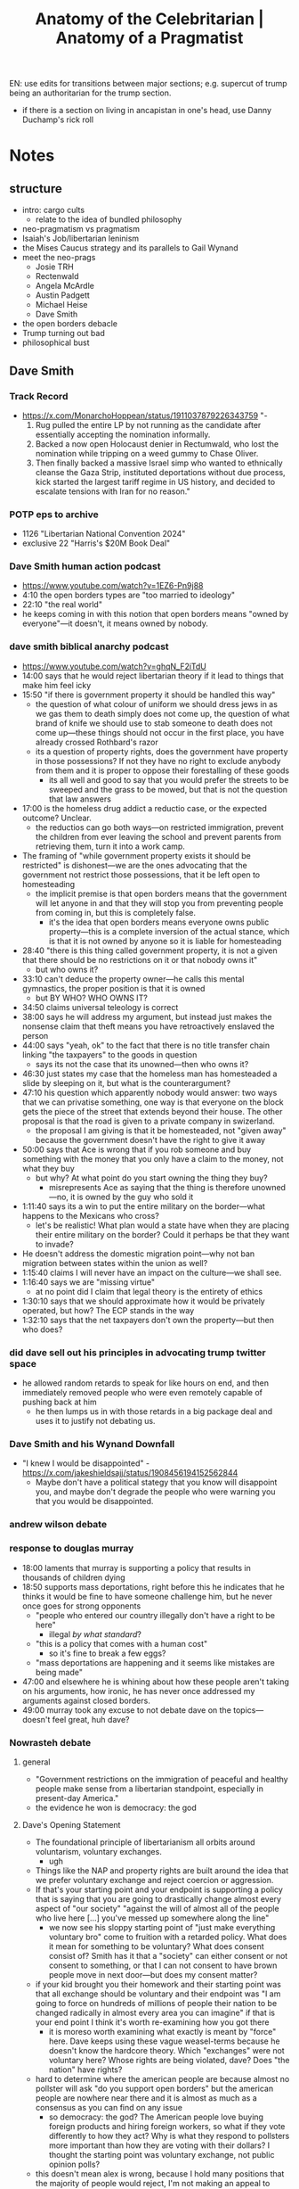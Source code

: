 #+title: Anatomy of the Celebritarian | Anatomy of a Pragmatist

EN: use edits for transitions between major sections; e.g. supercut of trump being an authoritarian for the trump section.
+ if there is a section on living in ancapistan in one's head, use Danny Duchamp's rick roll

* Notes
** structure
+ intro: cargo cults
  + relate to the idea of bundled philosophy
+ neo-pragmatism vs pragmatism
+ Isaiah's Job/libertarian leninism
+ the Mises Caucus strategy and its parallels to Gail Wynand
+ meet the neo-prags
  + Josie TRH
  + Rectenwald
  + Angela McArdle
  + Austin Padgett
  + Michael Heise
  + Dave Smith
+ the open borders debacle
+ Trump turning out bad
+ philosophical bust
** Dave Smith
*** Track Record
+ https://x.com/MonarchoHoppean/status/1911037879226343759 "-
  1. Rug pulled the entire LP by not running as the candidate after essentially accepting the nomination informally.
  2. Backed a now open Holocaust denier in Rectumwald, who lost the nomination while tripping on a weed gummy to Chase Oliver.
  3. Then finally backed a massive Israel simp who wanted to ethnically cleanse the Gaza Strip, instituted deportations without due process, kick started the largest tariff regime in US history, and decided to escalate tensions with Iran for no reason."
*** POTP eps to archive
+ 1126 "Libertarian National Convention 2024"
+ exclusive 22 "Harris's $20M Book Deal"
*** Dave Smith human action podcast
+ https://www.youtube.com/watch?v=1EZ6-Pn9j88
+ 4:10 the open borders types are "too married to ideology"
+ 22:10 "the real world"
+ he keeps coming in with this notion that open borders means "owned by everyone"---it doesn't, it means owned by nobody.
*** dave smith biblical anarchy podcast
+ https://www.youtube.com/watch?v=ghqN_F2iTdU
+ 14:00 says that he would reject libertarian theory if it lead to things that make him feel icky
+ 15:50 "if there is government property it should be handled this way"
  + the question of what colour of uniform we should dress jews in as we gas them to death simply does not come up, the question of what brand of knife we should use to stab someone to death does not come up---these things should not occur in the first place, you have already crossed Rothbard's razor
  + its a question of property rights, does the government have property in those possessions? If not they have no right to exclude anybody from them and it is proper to oppose their forestalling of these goods
    + its all well and good to say that you would prefer the streets to be sweeped and the grass to be mowed, but that is not the question that law answers
+ 17:00 is the homeless drug addict a reductio case, or the expected outcome? Unclear.
  + the reductios can go both ways---on restricted immigration, prevent the children from ever leaving the school and prevent parents from retrieving them, turn it into a work camp.
+ The framing of "while government property exists it should be restricted" is dishonest---we are the ones advocating that the government not restrict those possessions, that it be left open to homesteading
  + the implicit premise is that open borders means that the government will let anyone in and that they will stop you from preventing people from coming in, but this is completely false.
    + it's the idea that open borders means everyone owns public property---this is a complete inversion of the actual stance, which is that it is not owned by anyone so it is liable for homesteading
+ 28:40 "there is this thing called government property, it is not a given that there should be no restrictions on it or that nobody owns it"
  + but who owns it?
+ 33:10 can't deduce the property owner---he calls this mental gymnastics, the proper position is that it is owned
  + but BY WHO? WHO OWNS IT?
+ 34:50 claims universal teleology is correct
+ 38:00 says he will address my argument, but instead just makes the nonsense claim that theft means you have retroactively enslaved the person
+ 44:00 says "yeah, ok" to the fact that there is no title transfer chain linking "the taxpayers" to the goods in question
  + says its not the case that its unowned---then who owns it?
+ 46:30 just states my case that the homeless man has homesteaded a slide by sleeping on it, but what is the counterargument?
+ 47:10 his question which apparently nobody would answer: two ways that we can privatise something, one way is that everyone on the block gets the piece of the street that extends beyond their house. The other proposal is that the road is given to a private company in swizerland.
  + the proposal I am giving is that it be homesteaded, not "given away" because the government doesn't have the right to give it away
+ 50:00 says that Ace is wrong that if you rob someone and buy something with the money that you only have a claim to the money, not what they buy
  + but why? At what point do you start owning the thing they buy?
    + misrepresents Ace as saying that the thing is therefore unowned---no, it is owned by the guy who sold it
+ 1:11:40 says its a win to put the entire military on the border---what happens to the Mexicans who cross?
  + let's be realistic! What plan would a state have when they are placing their entire military on the border? Could it perhaps be that they want to invade?
+ He doesn't address the domestic migration point---why not ban migration between states within the union as well?
+ 1:15:40 claims I will never have an impact on the culture---we shall see.
+ 1:16:40 says we are "missing virtue"
  + at no point did I claim that legal theory is the entirety of ethics
+ 1:30:10 says that we should approximate how it would be privately operated, but how? The ECP stands in the way
+ 1:32:10 says that the net taxpayers don't own the property---but then who does?
*** did dave sell out his principles in advocating trump twitter space
+ he allowed random retards to speak for like hours on end, and then immediately removed people who were even remotely capable of pushing back at him
  + he then lumps us in with those retards in a big package deal and uses it to justify not debating us.
*** Dave Smith and his Wynand Downfall
+ "I knew I would be disappointed" - https://x.com/jakeshieldsajj/status/1908456194152562844
  + Maybe don't have a political stategy that you know will disappoint you, and maybe don't degrade the people who were warning you that you would be disappointed.
*** andrew wilson debate
*** response to douglas murray
+ 18:00 laments that murray is supporting a policy that results in thousands of children dying
+ 18:50 supports mass deportations, right before this he indicates that he thinks it would be fine to have someone challenge him, but he never once goes for strong opponents
  + "people who entered our country illegally don't have a right to be here"
    + illegal /by what standard/?
  + "this is a policy that comes with a human cost"
    + so it's fine to break a few eggs?
  + "mass deportations are happening and it seems like mistakes are being made"
+ 47:00 and elsewhere he is whining about how these people aren't taking on his arguments, how ironic, he has never once addressed my arguments against closed borders.
+ 49:00 murray took any excuse to not debate dave on the topics---doesn't feel great, huh dave?
*** Nowrasteh debate
**** general
+ "Government restrictions on the immigration of peaceful and healthy people make sense from a libertarian standpoint, especially in present-day America."
+ the evidence he won is democracy: the god
**** Dave's Opening Statement
+ The foundational principle of libertarianism all orbits around voluntarism, voluntary exchanges.
  + ugh
+ Things like the NAP and property rights are built around the idea that we prefer voluntary exchange and reject coercion or aggression.
+ If that's your starting point and your endpoint is supporting a policy that is saying that you are going to drastically change almost every aspect of "our society" "against the will of almost all of the people who live here [...] you've messed up somewhere along the line"
  + we now see his sloppy starting point of "just make everything voluntary bro" come to fruition with a retarded policy. What does it mean for something to be voluntary? What does consent consist of? Smith has it that a "society" can either consent or not consent to something, or that I can not consent to have brown people move in next door---but does my consent matter?
+ if your kid brought you their homework and their starting point was that all exchange should be voluntary and their endpoint was "I am going to force on hundreds of millions of people their nation to be changed radically in almost every area you can imagine" if that is your end point I think it's worth re-examining how you got there
  + it is moreso worth examining what exactly is meant by "force" here. Dave keeps using these vague weasel-terms because he doesn't know the hardcore theory. Which "exchanges" were not voluntary here? Whose rights are being violated, dave? Does "the nation" have rights?
+ hard to determine where the american people are because almost no pollster will ask "do you support open borders" but the american people are nowhere near there and it is almost as much as a consensus as you can find on any issue
  + so democracy: the god? The American people love buying foreign products and hiring foreign workers, so what if they vote differently to how they act? Why is what they respond to pollsters more important than how they are voting with their dollars? I thought the starting point was voluntary exchange, not public opinion polls?
+ this doesn't mean alex is wrong, because I hold many positions that the majority of people would reject, I'm not making an appeal to democracy or an appeal to popularity, I'm making an appeal to voluntarism.
  + no you fucking aren't.
+ My argument is that if the people of a country do not wish to have a large number of immigrants coming in, then it is not a voluntary transaction to force that on them.
  + immigration is not a transaction between "the people" and immigrants. Let's try this with an actual transaction: if the people of a country do not wish to have employers paying people under minimum wage then it is not a voluntary transaction to force that on them.
    + This highlights how outside of the correct theory Dave is. You aren't forcing anything on "the people," the employer and employee both agreed to the trade, that is it.
+ the issue libertarians have on this is that it does seem as a reasonable starting point that we don't want the government doing anything to anyone. We don't want the government stopping anyone who isn't aggressing, but we have an awkward position when it comes to immigration, because immigration is a government policy---as long as the government is controlling those borders what you have is a government program.
  + What? Is it also a government policy to allow people to hire anybody at any price? The open borders position is precisely that the government /shouldn't/ control the borders. That's what it means for the borders to be open, retard.
+ higher levels of immigration have always been unpopular
  + right, because immigration restriction is a protectionist policy, protectionism is very popular, this is not an argument.
  + isn't his stance on communal consent here at odds with the many communities who have been resisting the ICE arrests? Why does communal consent stop at the level of the nation, why not at the state, or county, or neighborhood level? Is Dave in favour of Lincoln?
+ alex is for an ellis island system which is also a restriction, he won't bite the bullet
  + I agree, which is exactly why you are willing to debate him and other CATOtards but not me. If one simply bites the bullet you have no additional moves to play.
+ the people who own private property along the border have been demanding that the government serve "its only legitimate function" and prodect private property
  + excuse me? I thought a rights protecting violator of rights was a contradiction in terms? Why are we talking about legitimate functions of the government? Restricting immigration is a legitimate function? What specifically are the legitimate functions, dave? It isn't protecting private property, because you think that is derivative, so is the legitimate function of government protecting voluntary exchange? What counts as voluntary exchange, though? Dave's entire anarchism falls away completely.
+ that there should be no restrictions on government "property" is not deduced from libertarian principles
  + provide a full deduction with premises leading to conclusions in the video
+ taxation is theft and the government property was built and maintained by tax dollars so the american people have some say in it but government property isn't owned by the taxpayers; the american people simply have a better claim than other people
  + then who owns it? "The american people" don't have claims to anything, because "the american people" is not an individual capable of laying claim to some property. The "greater claim" point is only legitimate in a dispute over some scarce good between individuals. So which individual owns the specific piece of "government property" that dave is pointing at?
+ there is nothing in libertarian principles which says that if something is stolen then its unowned or owned by the world equally
  + which is not the situation at hand. Nobody is claiming that everyone owns public possessions, they are saying it is not owned---you didn't own some public school which was then stolen from you. You owned tax dollars. Yes, you still own those dollars.
+ not possible to divvy up the public possessions perfectly, but it is possible to not do what 95% of american people don't want
  + find other policies with wide support pertaining to public possessions that dave would be against:
    + mask mandates
    + vax mandates
+ India has 100million people who want to immigrate and 100% of american people don't want them, would the libertarian position be to let them?
  + well, if no american wanted them to come over, where are they moving to? Are these indians simply homesteading virgin wilderness? Then, yes, the libertarian position would be to allow them.
**** Alex's opening statement
+ making three points: (1) libertarian principles require the free movement of peaceful and healthy people; (2) evidence shows that immigration is beneficial to americans, and; (3) government immigration restrictions are how tyranny will come to the US.
+ Dave would clearly see the problem with resolutions like: "Government restrictions on the [private property/drug use/gun ownership] of peaceful and healthy people make sense from a libertarian standpoint, especially in present-day America,"
+ not talking about tresspassers, talking about peaceful people.
+ every immigration restriction violates the rights of the immigrants and those who wish to associate with them
+ immigration outcomes are great
+ more immigration is associated with slower growth in the size of the federal government
+ immigration mostly increases economic freedom or has no effect
+ immigrants are slowing socialism, not increasing it.
+ social securities problem isn't the elderly, it's the program itself.
*** Bob Murphy Review of Nowrasteh Debate
*** The "IDK man" gambit
+ aka the "retarded dave" gambit
  + just act progressively more retarded and guffaw at every single libertarian point brought forth and then you win.
    + this works because his audience are also a bunch of retards, so they genuinely do not understand the libertarian points so they agree by default.
      + this is why the Dave strategy requires preaching to ever-more retarded people.
  + This is a common tactic; just signal to your audience that your opponents position is laughable and they'll buy in (argument by intimidation)
    + faustian bargain: this strategy can only yield a gaggle of retards who will clap at your retardation. These retards aren't actually under your control, as Wynand finds out.
*** hate for israel borders, love for us borders
+ His boo hooing over how Israeli's are violating the rights of browns in the middle east rings fairly hollow given his enthusiastic support of violating the rights of browns in the US.
  + Like, what does he think military enforcement of borders entails? The "entire" US military enforcing the US borders would be the IDF * 1 million. Israel is simply enforcing the border policy decided upon by the net taxpayer or whatever.
  + "if you spend a career boo-hooing over how Israel uses its military to enforce its border claims, you can't then turn around and boo-hoo over how the US isn't enforcing its border claims enough. Pick a fucking lane."
+ should the entire Israeli military be used to secure the border claims of Israel?
+ if it is good for the entire US military to secure the US border because it stops them fighting wars in the ME would it also be good if they got the IDF to join them? Should the IDF * 1000 be stationed across the entire US border to make sure no chicanery occurs; would Dave trust them to do that?

*** general
+ The closed border types love to prance around making fun of open borders people with the old question "should you have open borders for Israel?" But few of them have bothered to consider whether that attack can be inverted and sent right back at them. Does Dave Smith hold that the entire Israeli military should be used to secure it's border claims? Is doing that not what has lead to the various atrocities committed by the IDF? Why does Dave Smith want closed borders for the US but open borders for Israel? Why not open them both?
+ ""But immigrants are voting for politicians who will increase the size of government and institute socialism!" -@ComicDaveSmith after voting for Donald Trump, who is rapidly increasing the size of government and instituting socialism." - https://twitter.com/MarketlyAnarchy/status/1914072468014420391?s=19
+ RE: the retards whom dave continues to debate---the reason he will only debate these idiots and catotards is because those are the only people he can actually beat, and then he can claim "I've been in all of this debates before man. And I won every single one. I don't wanna keep doing this" when it comes to debating me
  + corollary to how he keeps claiming he knows /beyond/ libertarianism 101---he /doesn't/ know libertarianism 101.
+ The people who didn't vote for "John McCain" were "worse than communists" https://x.com/ComicDaveSmith/status/1908592279461253352
+ "He treats interviews like stand-up comedy, these are his workshopped bits. He can riff on them a little, but when you get to an interview where these don't work (ie. Andrew Wilson), he can't improvise based on principles and shits his pants. He resorts to being agreeable and handing out L word passes so the audience will still like him."
+ dave says that we are worse than communists
  + dave smith is strategically worse than a communist or a nazi. Because those guys are not an active poison within the movement.
  + we know the neo-prag stance on communists, since they buddied up with rectenwald, so it's perhaps not saying much
    + "you know who else is just as bad as communists? Communists! Perhaps left-communists like the Mises Caucus presidential pick, Mike Rectenwald."
+ Dave smith not a libertarian: send entire US military to secure the border, secure the border "by any means necessary." ("OK then, let's not just talk /theory/ anymore, let's discuss the actual practical implications of Dave's proposed border policy.")
  + this means:
    + the entire 100-mile exclusion zone around the US will be under martial law
    + the US government will be the ones to regulate what is "necessary" and so will have sole discression to turn off the constitution for literally anyone and will have the military to back it up
  + Dave understands that these are the practical implications of his proposal, he has been talking about this shit for years---this means he knows what he is asking for, knows that it is anti-liberty, and still wants it. He is not a libertarian.
  + the people who are a problem, the west-haters as against the hard-working mexicans, are brought in by the US on planes. These would be exempt from his proposed solution. The cartels were caused by the US government in the first place---deal with them by invading mexico.
  + his explicit policy position is that the US be plunged into a martial law the likes of which are known only to North Korea. The practical implication of this is worse than every war of expansion the US has ever undertaken. It would be the death of capitalism.
    + at least outright war hawks admit that they salivate over the bloodshed of innocents. Dave hides this policy behind layers upon layers of faux-libertarianism.
      + this makes him more evil than them---because of the sanctity of the movement which he has so tarnished.
  + Dave doesn't just not understand libertarian theory---he actively hates liberty.
    + mistakes of this size are never made innocently---he has heard all of our arguments numerous times and has deliberately chosen to pile us in with the gaggle of retards
    + he understands that our arguments are of a different sort and deliberately buries them
    + this is because he knows that his position is anti-liberty and wants to hide this from his audience
+ says RFK is not a libertarian: https://youtu.be/Xr_xTRQLSLw?t=1354, "Dave Smith | A Response to James Lindsay | Part Of The Problem 1198"
  + "this is the shit im talking about where people have this calcification of pattern recognition where everyone dissenting against you are among the same groups you got tired of years ago even where they're all different and even 95% on your side about amost everything else and you just throw your hands up and mock them bc they dont do anything bc theyre not in the party."
+ Dave Smith passes ideas through a social acceptability filter: https://youtu.be/wKIPQXw_m4g?t=1213
  + "Despite being so immensely popular, Dave posts Cole [coal] because he's ashamed of being a libertarian." - Harrison
** Rectenwald
+ Dave Smith is "controlled opposition" https://x.com/RecTheRegime/status/1910730704108879926, https://archive.ph/pwsbr
+ Rectenwald was talking for months about how Ter Maat betrayed him
  + I think I remember the part of The Prince where they become a bunch of whiney bitches about failing to gain power. As I recall, Machiavelli counseled the prince, "BUT ITS NOT FAIR! NOT FAIR NOT FAIR NOT FAIR!"
  + "NOT FAIR! YOU PROMISED!!!"
    + "Yeah, my favorite part of Machiavelli is how he says to trust what everybody tells you while you're competing with them for power, and then call them snakes and throw hissy fits should they betray you"
** angela
*** general
+ "Donald Trump says he's going to put a Libertarian in a Cabinet position. He came out and spoke to us. He said he's a Libertarian. He has basically endorsed us," McArdle said in a June 3 video address. "And so in return, I endorse Chase Oliver as the best way to beat Joe Biden. Get in loser, we are stopping Biden. That's what I think. That's what I think this campaign is about." via https://reason.com/2024/06/25/how-the-libertarian-party-lost-its-way/?comments=true#comments
*** the hill interview
+ "we will see more libertarian domestic policy, I never had high hopes for forpol"
  + "trump is proud of the fact that he didn't start any new wars so I think that is his goal for this term"
+ the concessions:
  + freeing ross ulbricht
  + add a libertarian to the cabinet
  + according to angela this also includes abolishing the department of education.
+ "if the libertarian choice for cabinet is RFK in a role in which he is not libertarian (health+environment was an example) we can't call that a win" to which angela responds "no." So we cannot, by Angela's admission take that point as a win.
** austin padgett
*** general
+ https://x.com/LudwigNverMises
+ angela's boyfriend and father of her child; they describe it as husband and wife
+ RE: Rand having the ability to block trumps tariffs: "Rand is being opportunistic around restoring any constitutional precedent he can, but he is only able to get support this time because what he’s doing helps the deep state/corrupt interests. Unfortunately sabotaging Trump to put tariffs in the hands of a corrupt and feckless ..." https://twitter.com/LudwigNverMises/status/1917563306375606431?s=19 https://archive.ph/jRuAn
  + so yeah, these people would not push the button. It has never been about them thinking tariffs are a lesser evil, they want the tariffs, they hate that someone can get rid of them.
  + these people will take any opportunity to countersignal free markets if it is the MAGA thing to do. See: RFK and food dyes
** pete quinones
+ advocates murdering "leftists" in "pete quinones advocating murder.mp4"
+ insinuates that opposing nazism is homosexual behaviour: https://x.com/PeterRQuinones/status/1931184928718274951
** TRH
+ Says "yes" to piers morgan asking "so you would return every illegal immigrant in america right now to their country of origin" - https://x.com/TRHLofficial/status/1912157978767093938
  + This is leaving the solid political philosophy of libertarianism and returning to just picking policies by vibes with no fundamental principals. This implies they never had such principles, as no sane man would back away from such beauty.
+ claims to "lead" the libertarian ideas https://x.com/TRHLofficial/status/1912911161470693785
** mc discord
*** Loss at LNC 2024
+ Winograd: "the division caused by going against josh and ousting people who didn't perfectly line up led to fracturing the base to the degree that we have the results we see today"
+ Hobson: "I was worried that a coalition between Mike ter Maat and Chase Oliver might materialize and I repeatedly voiced my fears to leadership. While I was assured we had nothing to worry about, we can all see that I was not wrong."
+ Dugger: "If you still can't admit that rec was a bad candidate then this caucus is lost"
  + Heise: "Rec was not a bad choice. He was the /only/ choice. And you wont get that through your head [...] And given that he was the only choice, and we said that [repeatedly], we needed less whining and more doing."
    + Was Joshua Smith not an alternative choice? Also cope around Mathis saying "Rec was a great choice." Which is it? Was Rec just the only possible option available to the political masterminds at the MC, or was he a great choice?
+ Heise has it that the choice they had was to either "pull the bandaid off immediately" or "slow bleed until we can figure out a plan B." This indicates that Rec was a rushed decision a la Kamala replacing Biden. This is not the type of action that a political mastermind would take.
+ Bracco: "Those who don't like the Rectenwald endorsement from the MC, would you have preferred no endorsement for president from the MC? Those were the real world options."
  + Well, the MC was /supposed/ to be the principled caucus. If none of the available candidates are to MC standards, then don't endorse any of them. Also flies in the face of the neo-prag assertion that they are machiavellian geniuses who are all-powerful. And why not Joshua Smith? Was he not also an alternative?
+ Heise: "Everybody thinks they could do it better then they can fuckin step up and show us how its done"
  + Woike: "how do people step up and make the decisions that the board and you make? They have to be on the board."
    + Heise: "Anybody could recruit a candidate or bring one to our attention. This is all a cope instead of acknowledging the reality of the situation that nobody wanted to run"
      + Did Joshua Smith not want to run? How am I to accept that you people are political masterminds if you cannot get anybody to run for you who wasn't just a communist a few years ago?
    + Heise: "[...] for fucks sake we may have just saved Ross"
      + saving Ross as the justification of the whole strategy.
+ Heise whining about Ter Maat going Chase over Rec:
  + Ter Maat had promised repeatedly to endorse Rec when he had been eliminated, saying that Chase needed to be stopped, then when he was eliminated chose Chase because Chase offered the VP way before Heise did.
    + Just sounds like Ter Maat was a better machiavellian gigachad than these guys. Power is all that matters, stop living in Rectenwald/Ter Maat in your heads!
+ Heise: "I dont believe Rec was a mistake"
  + Rebmann: "Rec came out [of] [nowhere] and almost won. He was the only solid Austrian in the race.."
    + Was he a solid Austrian? What exactly are his creds? Check on this.
+ Heise: "I appreciate that you feel betrayed but you gotta see how that sort of calls into question your positions the entire time and that maybe, just maybe, we sort of have a handle on these situations."
  + Pinkleton: "No you really didn't. You ran a boring candidate that was never going to win regardless. Rec was a horrible candidate. I told you that multiple times and you didn't listen. And when he fumbled on Saturday night you basically laughed it off. Clint should've been the MC candidate for President."
    + Ensor: "He didn't want it, he was asked."
    + Heise: "What makes you think you or I decide his life? Because heres the surprise: He was one of the laundry list of people approached and there was a 2 month period where him and Judge Nap and seriously considering. Both ultimately. Passed. So now what?"
      + So, again, the story is that Rec was literally the only possible choice. But who else was on this "laundry list?" Was Joshua Smith on there? If not, why not?
+ Leduc: "I'm not asking for some magical person to appear."
  + Heise: "It's not up to you what is or isnt available. You dont control these peoples lives. I was right to run Rec as the only option [...] its actually /you/ that should be /grateful/ for the only guy that stepped up to push /your interests/ forward."
    + (A) was he the only guy? Perhaps for my interests. But (B) he does not push /my/ interests forward. Pragmatism is poison
+ Crouch: "Every L we took this weekend was due to some kind of betrayal. We put up the candidate who had the largest base of support. Even after gummygate he was set to run away with it. Josh people and [Mike ter Maat] backstabbing. Now if you guys are interested in REAL accountability and reflection, it's not going to be this finger pointing bullshit based on a superficial 'muh boring candidate' analysis. We can truly reflect tomorrow or the next day. But keep in mind that we won this weekend, despite potus"
  + It's again the whining about backstabbing. Aren't you guys supposed to be machiavellian?
*** Julian Assange Freed
+ The MC tried to take credit for freeing assange, but he was freed under biden. So I am to accept that Angela is some all-powerful deity who is able to control the policy of both parties. Then why are they doing nothing to control trump beyond getting ross freed? What are the tangible policies which they have achieved?
  + "My favorite part of it is that the Australian government, which put the actual pressure, gets less credit than MTG and Tim Pool"
+ MC discord gives angela credit: "Everyone should be thanking the guillotine queen herself for this. @Angela_McArdle. She Isn't the only reason something like this would happen but pressuring the major parties the way she is has ripple effects that have yet come to pass."
+ Angela takes credit on twitter: "We played a small part in freeing Julian Assange and Liz's response is to write a hit piece on us."
  + Liz does a back-and-forth with Dave about it, I find it laughable that they can take credit for it.
+ Angela takes further credit on her substack.
*** LPCO Backs RFK over Chase (Project Wild Horse)
+ they also tried to amend the platform to include IP https://c4sif.org/2025/06/colorado-ip-socialists/
+ Project wild horse "is when LP Colorado tried and failed to endorse RFK Jr. for president"
+ Goodman: "The Strategy of [LPCO] [...] is to radically reshape the political landscape of Colorado. I'm in a blue super majority. WE have literal communists in our state legislature. [...] How the fuck do we break up this stranglehold? [By endorsing RFK.] This play has made Colorado a swing state now. No one is saying RFK is a pure libertarian. Chase by his own admission said he's only proadly libertarian. I'd argue RFK could be considered broadly libertarian then. RFK is polling higher than Biden in Colorado. Colorado doesn't care about internal party politics. We care about taking down the state, we care about breaking up the establishment. [...] I don't want to grow members to the party till I grow voters. My [Key Performance Indicator] is gaining more votes for candidates."
  + "we care about breaking up the establishment"---this is the slip of the mask. Their categorical imperative is to be on the anti-establishment side of the culture war. Anti-establishment is conflated with anti-state.
  + Also comes out and states the standard of success as being votes.
+ Vance: "We now have two candidates changing their message to be more libertarian. RFK signed a pledge [...]. His messaging will align with libertarian principles going forward. That's a win. The rest of the wins are for the LPCO in terms of exposure [...]. The LPCO has access to 18,000 registered L's emails who are supporting RFK. Our state only has 5000 emails from registered members."
  + RFK is not a libertarian, so they just generated 18000 fiat libertarians, RFK included. Libertarian in name only; he is authoritarian.
  + The exposure wasn't good, they admit that this exposure is only in generating Libertarians, not libertarians. He wants Libertarians for RFK-authoritarianism, not libertarians.
** The libertarian in the cabinet
+ The bait and switch was that it was initially supposed to be a libertarian in the cabinet, but changed to a Libertarian in the cabinet. So if they just gift membership to RFK and Trump suddenly there are Libertarians all about washington---fiat libertarians.
  + Angela took credit for the promise that there would be a libertarian in the cabinet here: https://archive.ph/0PPvb
  + Angela changes this to having a Libertarian president here: https://archive.ph/Pr8a4
  + see: https://x.com/i/grok?conversation=1913636708761133269
+ If appointing a Libertarian is sufficient for a concession, what does that imply? Just have some inner party member given LP membership and then libertarianism has won? This is open endorsement of the fiat libertarian strategy.
  + it is an endorsement of Nick Sarwark over Ludwig von Mises
  + would kissinger fulfil the cabinet libertarian criterion if he were given LP membership?
https://x.com/i/grok?conversation=1913617361602506917
Who exactly is the libertarian in the cabinet? Cabinet is listed here[fn:2]
+ JD Vance
  + opposes free trade
  + supports mass deportation
  + opposes due process
  + supports "more muscular government intervention"
+ Marco Rubio
  + supports restrictive immigration policies
  + war hawk (ukraine and taiwan)?
  + supports tariffs
+ Scott Bessent
+ Pete Hegseth
+ Pam Bondi
+ Doug Burgum
+ Brooke Rollins
+ Howard Lutnick
+ Lori Chavez-DeRemer
+ Robert F. Kennedy Jr.
+ Scott Turner
+ Sean Duffy
+ Chris Wright
+ Linda McMahon
+ Doug Collins
+ Kristi Noem
+ Lee Zeldin
+ Russell Vought
+ Tulsi Gabbard
+ John Ratcliffe
+ Jamieson Greer
+ Kelly Loeffler
+ Susie Wiles

"Who is the mythical cabinet libertarian? Is it blah who did blah? Blah who did blah? Or perhaps blah who did blah? [segue into project wild horse and RFK being shit]"
** joshua smith
+ groks timeline: https://x.com/i/grok?conversation=1912897361984073849
+ Josh was supposedly repeatedly fucked over by MC leadership out of a personal dislike of him.
+ resigned from vice chair over commies at the Rage Against the War Machine rally; esp. Ritter---this pissed off MC leadership, he was the only big MC guy to not want Ritter to speak.
+ Heise constantly has it that it isn't the MCs fault that they failed at the 2024 LNC because Rec was literally their only possible choice. But it seems pretty clear that Joshua Smith was an alternative choice.
+ They whine and complain about ter Maat not honoring his promises; worth looking into if they did any similar behaviour towards smith.
** RFK
+ creating government registry to track autistic americans: https://twitter.com/NoLieWithBTC/status/1914731094974291986?s=19
+ bans artificial food dyes: https://twitter.com/remarks/status/1914730501988032787?s=19
+ US health secretary calls leading medical journals such as Lancet 'corrupt' and pushes to create state-run alternatives https://x.com/GaryMarcus/status/1927805427817009163
** Trump
*** general
+ ICE can enter your home without a warrant now: https://twitter.com/essenviews/status/1915841697885655341?s=19
+ Trump believed that the guy literally had MS13 written on his knuckles: https://x.com/BulwarkOnline/status/1917381376111960308
*** nobody could have foreseen trump being bad!
+ link between "we ALL made mistakes during covid" and "look, nobody could have foreseen trump turning out bad!" https://x.com/BiblicalAnarchy/status/1911846681844601136, https://x.com/BiblicalAnarchy/status/1911841358505029832
*** TACO
+ "Trump Always Chickens Out"
+ "Trump Says He Negotiates, Doesn't Chicken Out, on Tariffs. Wall Street Shrugs." https://archive.ph/4SEMb
*** increasing deficit both terms
+ The MAGA crowd who were courted by the neo-prags revealed that they are enthusiastic supporters of tariffs and do not give a damn about budget deficits, so long as brown people are kept out of the US.
  + This MAGA-communism was clear to see for any who were paying attention even a little bit during the first term and the runup to the second term. It is a failure on the parts of the neo-prags that they did not recognise this. Even as we were all pointing it out to them we were met with shame and ridicule for being too preoccupied with the theory. Of course, that theory was the very thing that allowed us to make the correct prediction, whilst the neo-prags failed.
  + https://x.com/loganclarkhall/status/1930785528137290151
    + relies on the assumption that immigrants are in some way demi-beings being puppetted by an evil demon hell-bent on the destruction of the world. This is a false assumption. It wouldn't be possible to have any mutually-beneficial arrangements with uruk-hai, because uruk-hai cannot engage in human action. Immigrants can.
    + What precisely do these people think not having a balanced budget means? It means more destruction to wealth, it means further degredation of everything they hold dear, far moreso than any refugee could ever manage.
    + These people are equivalent to the "just print more money" or "just make minimum wage $1 million" types. They are truly incapable of projecting out the practical implication of their policy proposals. Ironically, making them far closer to the uruks they fear than a rational immigrant would be.
** living in ancapistan in our heads
+ Who is truly living in ancapistan in their heads if not the people who say "so we should pretend that all government property is actually already privately owned and enforce our delusion on any would be violent trespasser!"
** pragmatism
+ review peikoff lectures
+ The pragmatist holds that the true is a species of the good. So it doesn't matter if all of the data shows that immigration is positive and that immigrants tend to reduce socialism as compared to the protectionist natives; it is not practical to believe in these facts. It is not practical to obey the NAP. That these things are not practical /means/ that they are not true.
** general
+ Both the washington beltway libertarians and the neo-prags enable rather than meaningfully oppose the regime. All pragmatists necessarily enable the philosophical status quo.
+ it is hard to find a group more susceptible to propaganda than the prags.
+ On the alternative being Isaiah vs salesmanship:
  + "There are simply two opposing theses here: either Isaiah has the correct strategy, and the theory has primacy over messaging, or the salesman is right and messaging has primacy over the theory. It is possible for people to pussyfoot around and not accept either thesis to its logical conclusions, but those people are simply inconsistent"
  + any salesman who is not engaged in adulterating the theory to best appeal to the masses is not taking his role seriously.
+ What is the big master-plan of the neo-prags? That they keep supporting bigger and more tyrannical government and covering for the biggest socialist the Whitehouse has seen in years, and then at some undisclosed point down the line the state will just wither away? What are the tangible steps that these strategic central planners have worked out?
** things to watch
+ Inside the Mises Caucus Takeover of the Libertarian Party https://www.youtube.com/watch?v=NsgFdPqOAhk
* main body
** Cargo Cults
Among the indigenous tribes of the South Pacific there exists a peculiar phenomenon. The islanders began constructing facsimiles of airstrips using twigs and performing military drills with bamboo shoots in the place of guns.

Previously, these tribes had witnessed a great war between nations possessing technology they could not conceive of, and they saw that supplies would be brought to strange places they could not understand the true purpose of. Lacking any context for these great flying machines, they would attempt to entice them to bring gifts by building monuments in favour of whatever gods must have sent them.

These tribes are called cargo cults. Their operating premise is that if they simply build an area which looks like the airports they have seen, that they too will be able to receive the riches bestowed by the sky. That is, they have not understood the fundamental reason behind the activities they saw others engaged in; so they do not know that those activities were not the reason for success.

A similar mentality has gripped the libertarian movement; incapable or unwilling to understand the greats, most have resigned to simply imitating their movements, without understanding the purpose behind those movements. If this poison is not removed, we are doomed to fall into a world of communism. This is a poison that has gripped some of the most popular advocates of liberty. This is the anatomy of the celebritarian.

[intro edit]

** Pragmatism, Old and New

** The Philosophical Bust
These are not entirely disconnected events as these people would have you believe,[fn:1] rather, the are both the direct result of the fundamental strategy that the neo-prags have taken up. All of it. The alienation of the radicals to court fiat libertarians to gain temporary culture war wins to eventually get---what?

Not libertarianism. I have already proven that Dave is not for liberty, let's take a review of the others. Angela sold out that label to Trump to claim a "Libertarian POTUS," her husband is running cover for his tariffs, and [something else]. It is all the same strategy, the same strategy that required Dave to label us as "worse than communists." We /are/ worse from his perspective, because we undermine him from within. We refute his entire plan. We negate the grift. Communists feed the grift.

/That/ is that they are really after. The grift. The grift is their categorial imperative and the driving force of everything they do. This is why they herd over libertarians in name only; great for grifting, terrible for winning. They are a poison that should be immediately excised. They are the anarcho-stirnerites and anarcho-pragmatists that Murray Rothbard warned us about. And per Rothbard's advice they should, on their own premises, shut up and get out of the fucking way of people trying to do the real work to bring about anarchy.

There is a phenomenon in economic theory called the business cycle. It is a procession of expansion in the economy, followed by a contraction; which goes on in a loop, every boom being followed by a bust. The Austrian account of this is that investors look to the amount saved to decide how long-run their investments should be. Consider the case of Robinson Crusoe on the desert island; if he has saved only a few twigs and logs, he should perhaps invest in a small raft, but if he has a vastly greater amount of capital saved he can build an entire fishing trawler, or cruise line.

The same is true of the regular economy. Investors gauge how many resources have been saved by looking at the interest rates of loans. If the interest rates are super low, this means that a whole lot of resources have been put aside, so investors can wait longer to be repaid. If the interest rates are high, this means that not many resources have been put aside, and accordingly investors will require a sooner payment on the loan.

When a fractional reserve bank prints off more money than actually exists, it signals to investors that more resources have been saved than have actually been saved. This "fiat" money has mislead investors into making longer-run investments than they otherwise would have, so when they find this out, it is suddenly revealed that all of these investments were wrong, and the market goes bust.

We can draw out of this economic case a more general principle. The economic boom was essentially caused by a friendly-sounding deception---a white lie if you will. Crusoe on our island is living in ignorance of the true state of his savings, because he has swallowed the falsehood that he is far better off than he really is. This falsehood will eventually run up against reality, and Crusoe will find that he has made incorrect decisions based upon his false premises. That's the general rule. When you operate upon false premises to generate some manner of "fiat" goodies--that is, goodies which don't actually exist--you will eventually reach some breaking point, where reality swoops in and demonstrates your choices to have been wrong. At such a point, a man has two options: he can either double-down and simply ignore this new fact of reality like he has been doing all along; or he can acknowledge the error of his ways and start to rebuild. The economic analogue for both would be either printing off more money to get another boom going, or letting the bubble burst, not bailing anyone out, and allowing capital to be reallocated to where it should have been in the first place.

Let us apply this generalised "cycle of evasion" to the case of the pragmatist strategy. Both the old prags and the neo-prags have as their guiding principle the herding over of fiat libertarians--that is, libertarians in name only--and the more they can herd into the tent the better they are said to be doing. This creates a libertarian "boom" period; where perhaps it becomes a very popular topic of discussion, and many people watch the podcasts, and many people attend the conferences. But, as discussed, this boom necessitates a bust. None of these people who were herded over were actually radicals for capitalism. None of them care about property rights as anything approaching a fundamental legal principle. They all inevitably wish to achieve some form of socialism in their various pet issues. It would be surprising if any one of them even understood the theory beyond the most basic soundbites.

After all, how could they ever advance beyond the stage of the soundbitatarian? These people are, by definition, followers; not leaders. By the fact that the pragmatist has taken as his guiding strategic light the herding in of sheep to generate fiat libertarians, he is selecting for people who do not carefully consider philosophy or come to their own conclusions on the various topics therein. Rather, he has selected for those who will just accept whatever hodgepodge of bundled philosophies which has been passed down to them; these bundles can come only in the form of soundbites.

By "bundled philosophy" I mean any philosophy which gives you a metaphysics (what is there?), epistemology (how do I know?), and ethics (what should I do about it?). For instance, a particularly primitive form of religious proselytising might go like: what is there? God is there. How do I know? God told me. What should I do about it? Whatever God says.

Here the anarcho-pragmatist has focused his activities on providing a specific soundbite to slot into someone's ethics, without worrying about integrating it with any other area in philosophy. In fact, integration is to be discouraged, can't we all just get along and sing kumbaya!? This suits the pragmatist, his target demographic is not capable of integration in the first place. This is a far larger demographic to grift on, and it is far easier to just feed these people soundbites than to do the real work of philosophy.

Specifically, the anarcho-pragmatist will merely present some soundbite like "socially liberal, fiscally conservative," or; "don't hurt people, and don't take their stuff," or; "black guns matter," or; "did you guys know that war is bad?," or; "we need to run government like a business!," etc.

The pragmatist must ensure that the soundbites never get any more specific than this---being vague is the entire point. If some radical comes along and explains that "don't hurt people, and don't take their stuff" is to be laughed out of any serious discussion on jurisprudence and that the proper principle it is trying to point at is called the non-aggression principle, which is precisely defined in terms of praxeology; this man is to be denounced and laughed at as "too autistic," or "too idealistic," or "living in anarcho-capitalism in his head."

This is because if the radical is allowed to speak to the fiat libertarians, they will quickly be turned off, and be made to understand that they have no place in this movement. The radical will demonstrate to the fiatatarian that there are many parts of the tent he was herded into that he finds repulsive; many conclusions that are not so wholesome chungus and feminist or super duper trad and MAGA, depending, of course, on which variety of pragmatist did the herding. The fiatatarian will be disgusted by these radical conclusions and will quickly run away to be herded elsewhere at which point he may post on social media that he used to be a libertarian, before he grew up that is!

So what exactly is the practical implication of successful pragmatism---that is, pragmatism which generates many fiat libertarians. What is the consequence of the strategy which is revealed in the bust phase?

In the first case, the strategy involves a direct alienation of radicals. As discussed above, it is either-or. In the pursuit of milquetoast, pragmatist messaging, you have to simultaneously denounce radical messaging. One is forced to explain that they are not like those crazy anarchists, they just want reasonable limits on government overreach! The pragmatist must lionize the "sensible" or "centrist" path, and reject the "idealistic" or "utopian" one.

It is not possible to have it both ways. Those who attempt to "be everyone's friend" inevitably run up against this fact. In any opportunity where this type is given the choice between backing a radical or throwing him under the bus for a culture war win, they take the latter 10 times out of 10. If one of these kumbaya-atarians were to take the radical side, they become radicals and immediately place themselves in opposition to the pragmatists. In reality, kumbaya-atarianism is just another form of pragmatism; it is the denunciation of reality and principle, in favour of fiat and compromise. After all, can't we all just get along!? We cannot. There is no middle ground between A and non-A, the excluded middle does not exist. The kumbaya-atarian exists at most as a higher-order pragmatist; where the first order pragmatist attempts to bridge between radicals and normies by herding the latter into the libertarian tent, the second order pragmatist attempts to bridge between pragmatists and radicals by herding the pragmatists into the radical tent. An attempt which fails for obvious reasons.

Not only does the pragmatist strategy necessitate the direct alienation of radicals, it also indirectly alienates them by making coordination between radicals more difficult. If I find myself in this tent which is being constantly fluffed up by an influx of people who hate libertarianism, but have had the label hastily stamped on their forehead upon entry, it becomes increasingly more challenging to find other radicals in the movement to converse and organise with.

One might find himself in a supposedly-libertarian party or conference and be faced with legion subversions to the theory. "Oh, I am definitely a libertarian, but it violates my NAP to allow any immigration;" "oh, you misunderstand, it is actually an initiation of force to lie about someone as it damages their reputation: free speech in moderation, I say!;" "oh, the non-aggression principle is definitely true, but aggression means when the Proletariat are exploited, so we need socialism to be truly free."

These subversions have two sources: (1) through fiatatarians bringing along their old bad premises, but translating them into libertarian terminology; and (2) through active subverters in the movement. These subverters come into the tent through the gaping hole made by the pragmatists, seek out new and easily swayed advocates of liberty, and fill their heads with poison. These subverters are in the business of trying to herd people out of the liberty tent, and into their own ideology's tent. Even if they fail to lead the individual completely back home, they often succeed in demonstrating to him that the libertarian movement is full of bad actors, and is not to be engaged with. This counts as victory also.

All of this indirect alienation ends up in the same place: the radical vanguard is slowed down, and slowly loses members to attrition. Potential members of the vanguard are unable to find it, and are left wandering forever. And without this base of radicals the movement becomes doomed to failure, perhaps needing to be spun off into a new ideology, leaving the old one to rot.

The movement /must/ die without the radicals because without the radicals there is not, strictly speaking, any movement at all. That is, the radical base are not merely the core, or guiding light, or misguided autistic wing of the movement; the radicals /are/ the movement. Every single other person in the tent is either entirely irrelevant or an active hindrance to the movement. Properly speaking, one cannot describe this ballast as part of any movement as they generate no /motion/. They exist only as inertia, they go along in the same direction unless acted upon by some force generated by radicals. Having this inertia is a very bad thing for a small ideology, because the active subverters can provide this force just as fully as the radical vanguard.

* Footnotes
[fn:2]https://en.wikipedia.org/wiki/Cabinet_of_the_United_States ([[https://archive.ph/NE9Wm][archived]]).

[fn:1]Jacob Winograd tweet: "You're connecting two entirely different things/events

And also proving my point to @MonarchoHoppean that this is really just the fact that you guys are still peeved over a year later about Dave's comments

Let it go

Or don't 🤷🏻‍♂️" https://x.com/BiblicalAnarchy/status/1908707891680264351 https://archive.ph/DuXOK
